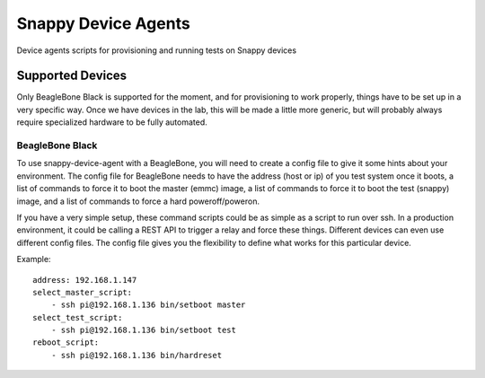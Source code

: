 Snappy Device Agents
####################

Device agents scripts for provisioning and running tests on Snappy
devices

Supported Devices
=================

Only BeagleBone Black is supported for the moment, and for provisioning
to work properly, things have to be set up in a very specific way.  Once
we have devices in the lab, this will be made a little more generic, but
will probably always require specialized hardware to be fully automated.

BeagleBone Black
----------------

To use snappy-device-agent with a BeagleBone, you will need to create a
config file to give it some hints about your environment. The config
file for BeagleBone needs to have the address (host or ip) of you test
system once it boots, a list of commands to force it to boot the master
(emmc) image, a list of commands to force it to boot the test (snappy)
image, and a list of commands to force a hard poweroff/poweron.

If you have a very simple setup, these command scripts could be as
simple as a script to run over ssh. In a production environment, it
could be calling a REST API to trigger a relay and force these things.
Different devices can even use different config files. The config file
gives you the flexibility to define what works for this particular device.

Example::

    address: 192.168.1.147
    select_master_script:
        - ssh pi@192.168.1.136 bin/setboot master
    select_test_script:
        - ssh pi@192.168.1.136 bin/setboot test
    reboot_script:
        - ssh pi@192.168.1.136 bin/hardreset
